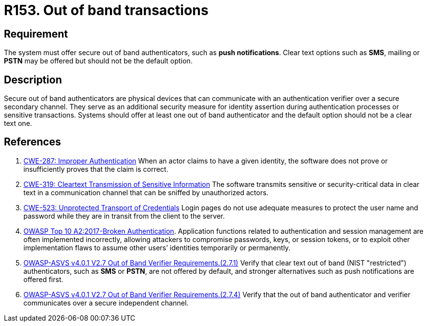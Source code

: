 :slug: rules/153/
:category: authentication
:description: This requirement establishes the importance of offering secure out of band authenticators, such as push notifications, as secondary authentication factors.
:keywords: Out-of-band, Transaction, Band, Push notification, ASVS, CWE, Rules, Ethical Hacking, Pentesting
:rules: yes

= R153. Out of band transactions

== Requirement

The system must offer secure out of band authenticators, such as **push
notifications**.
Clear text options such as *SMS*, mailing or *PSTN* may be offered but should
not be the default option.

== Description

Secure out of band authenticators are physical devices that can communicate
with an authentication verifier over a secure secondary channel.
They serve as an additional security measure for identity assertion during
authentication processes or sensitive transactions.
Systems should offer at least one out of band authenticator and the default
option should not be a clear text one.

== References

. [[r1]] link:https://cwe.mitre.org/data/definitions/287.html[CWE-287: Improper Authentication]
When an actor claims to have a given identity,
the software does not prove or insufficiently proves that the claim is correct.

. [[r2]] link:https://cwe.mitre.org/data/definitions/319.html[CWE-319: Cleartext Transmission of Sensitive Information]
The software transmits sensitive or security-critical data in clear text in a
communication channel that can be sniffed by unauthorized actors.

. [[r3]] link:https://cwe.mitre.org/data/definitions/523.html[CWE-523: Unprotected Transport of Credentials]
Login pages do not use adequate measures to protect the user name and password
while they are in transit from the client to the server.

. [[r4]] link:https://owasp.org/www-project-top-ten/OWASP_Top_Ten_2017/Top_10-2017_A2-Broken_Authentication[OWASP Top 10 A2:2017-Broken Authentication].
Application functions related to authentication and session management are
often implemented incorrectly,
allowing attackers to compromise passwords, keys, or session tokens,
or to exploit other implementation flaws to assume other users’ identities
temporarily or permanently.

. [[r5]] link:https://owasp.org/www-project-application-security-verification-standard/[OWASP-ASVS v4.0.1
V2.7 Out of Band Verifier Requirements.(2.7.1)]
Verify that clear text out of band (NIST "restricted") authenticators,
such as *SMS* or *PSTN*, are not offered by default,
and stronger alternatives such as push notifications are offered first.

. [[r6]] link:https://owasp.org/www-project-application-security-verification-standard/[OWASP-ASVS v4.0.1
V2.7 Out of Band Verifier Requirements.(2.7.4)]
Verify that the out of band authenticator and verifier communicates over a
secure independent channel.
